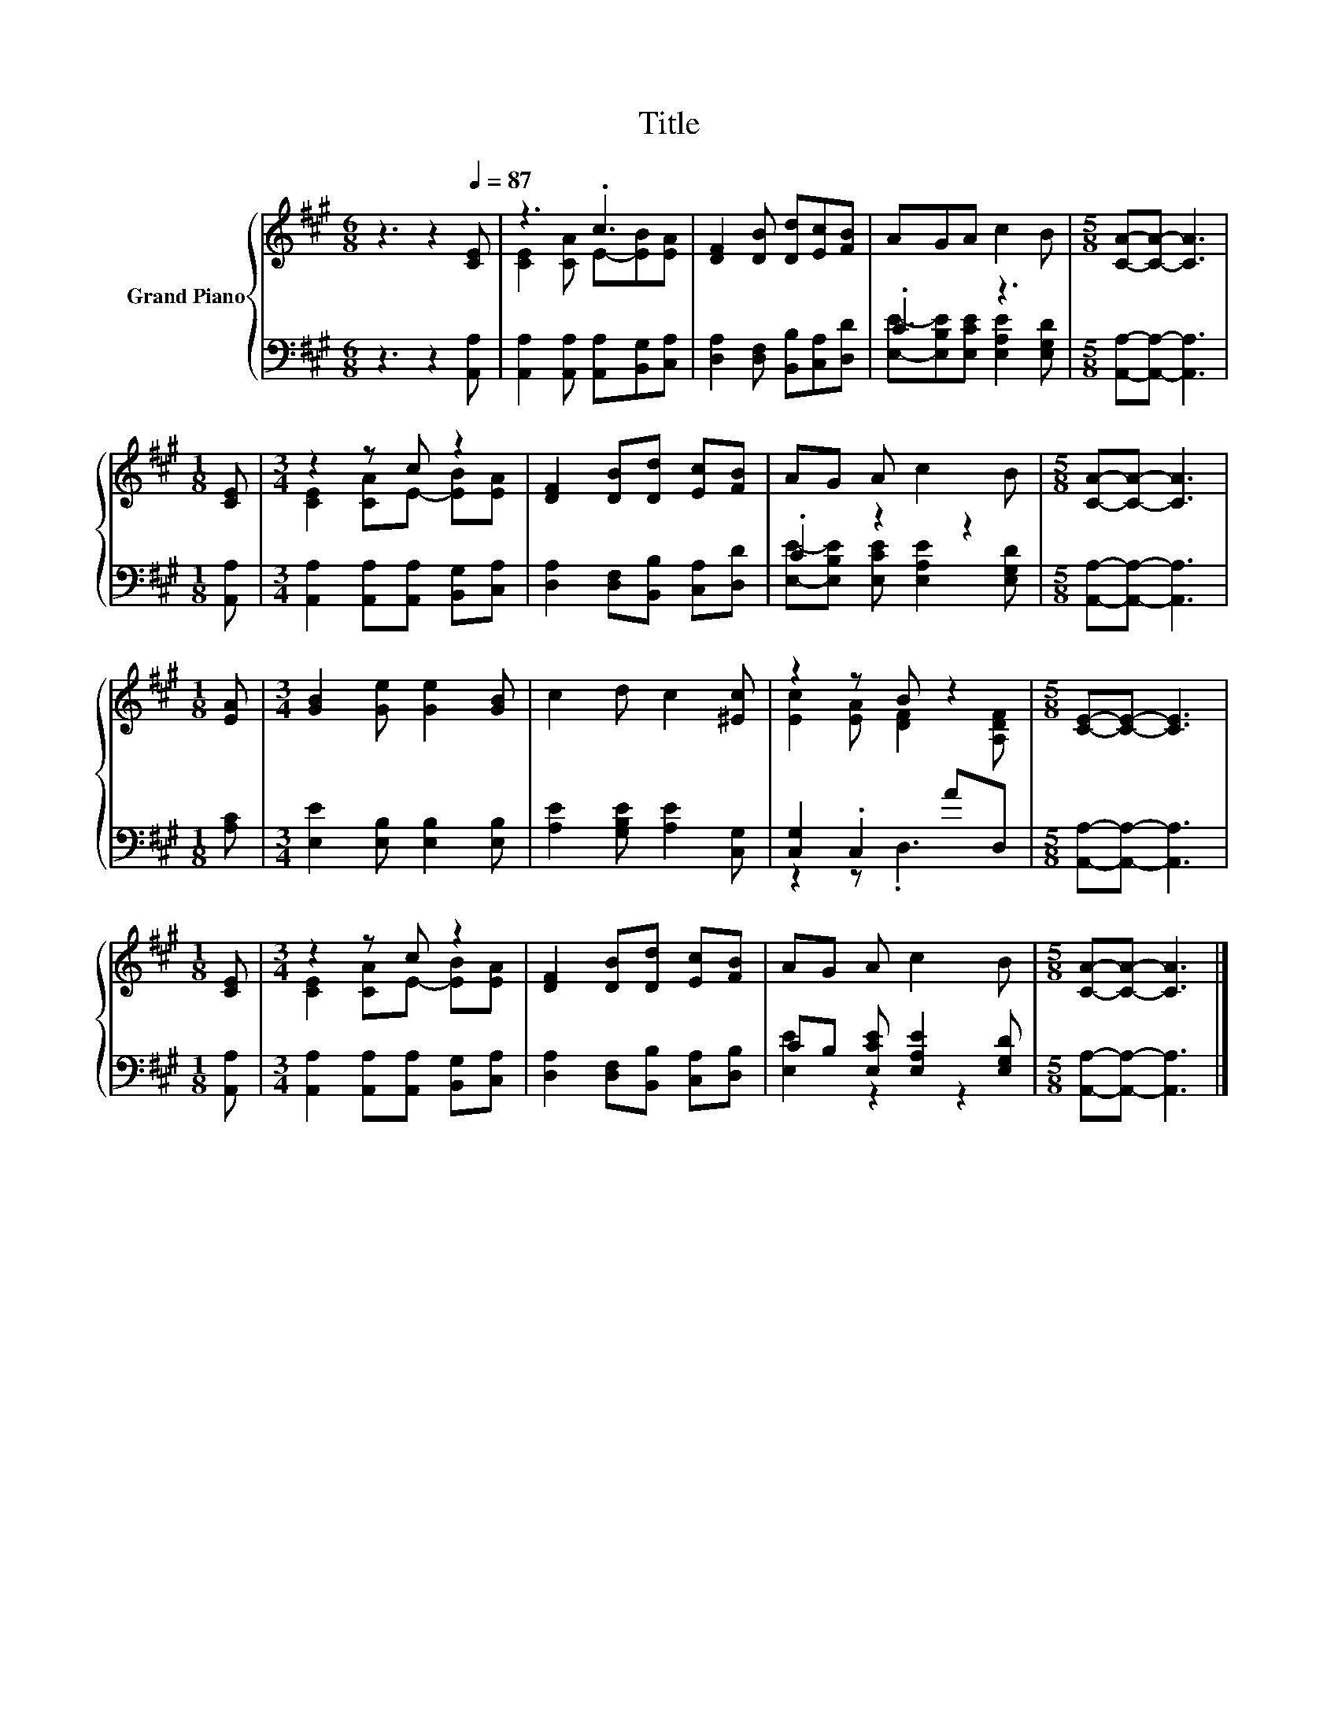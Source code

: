 X:1
T:Title
%%score { ( 1 3 ) | ( 2 4 ) }
L:1/8
M:6/8
K:A
V:1 treble nm="Grand Piano"
V:3 treble 
V:2 bass 
V:4 bass 
V:1
 z3 z2[Q:1/4=87] [CE] | z3 .c3 | [DF]2 [DB] [Dd][Ec][FB] | AGA c2 B |[M:5/8] [CA]-[CA]- [CA]3 | %5
[M:1/8] [CE] |[M:3/4] z2 z c z2 | [DF]2 [DB][Dd] [Ec][FB] | AG A c2 B |[M:5/8] [CA]-[CA]- [CA]3 | %10
[M:1/8] [EA] |[M:3/4] [GB]2 [Ge] [Ge]2 [GB] | c2 d c2 [^Ec] | z2 z B z2 |[M:5/8] [CE]-[CE]- [CE]3 | %15
[M:1/8] [CE] |[M:3/4] z2 z c z2 | [DF]2 [DB][Dd] [Ec][FB] | AG A c2 B |[M:5/8] [CA]-[CA]- [CA]3 |] %20
V:2
 z3 z2 [A,,A,] | [A,,A,]2 [A,,A,] [A,,A,][B,,G,][C,A,] | [D,A,]2 [D,F,] [B,,B,][C,A,][D,D] | %3
 .C3 z3 |[M:5/8] [A,,A,]-[A,,A,]- [A,,A,]3 |[M:1/8] [A,,A,] | %6
[M:3/4] [A,,A,]2 [A,,A,][A,,A,] [B,,G,][C,A,] | [D,A,]2 [D,F,][B,,B,] [C,A,][D,D] | .C2 z2 z2 | %9
[M:5/8] [A,,A,]-[A,,A,]- [A,,A,]3 |[M:1/8] [A,C] |[M:3/4] [E,E]2 [E,B,] [E,B,]2 [E,B,] | %12
 [A,E]2 [G,B,E] [A,E]2 [C,G,] | [C,G,]2 .C,2 AD, |[M:5/8] [A,,A,]-[A,,A,]- [A,,A,]3 | %15
[M:1/8] [A,,A,] |[M:3/4] [A,,A,]2 [A,,A,][A,,A,] [B,,G,][C,A,] | %17
 [D,A,]2 [D,F,][B,,B,] [C,A,][D,B,] | CB, [E,CE] [E,A,E]2 [E,G,D] | %19
[M:5/8] [A,,A,]-[A,,A,]- [A,,A,]3 |] %20
V:3
 x6 | [CE]2 [CA] E-[EB][EA] | x6 | x6 |[M:5/8] x5 |[M:1/8] x |[M:3/4] [CE]2 [CA]E- [EB][EA] | x6 | %8
 x6 |[M:5/8] x5 |[M:1/8] x |[M:3/4] x6 | x6 | [Ec]2 [EA] [DF]2 [A,DF] |[M:5/8] x5 |[M:1/8] x | %16
[M:3/4] [CE]2 [CA]E- [EB][EA] | x6 | x6 |[M:5/8] x5 |] %20
V:4
 x6 | x6 | x6 | [E,E]-[E,B,E][E,CE] [E,A,E]2 [E,G,D] |[M:5/8] x5 |[M:1/8] x |[M:3/4] x6 | x6 | %8
 [E,E]-[E,B,E] [E,CE] [E,A,E]2 [E,G,D] |[M:5/8] x5 |[M:1/8] x |[M:3/4] x6 | x6 | z2 z .D,3 | %14
[M:5/8] x5 |[M:1/8] x |[M:3/4] x6 | x6 | [E,E]2 z2 z2 |[M:5/8] x5 |] %20


